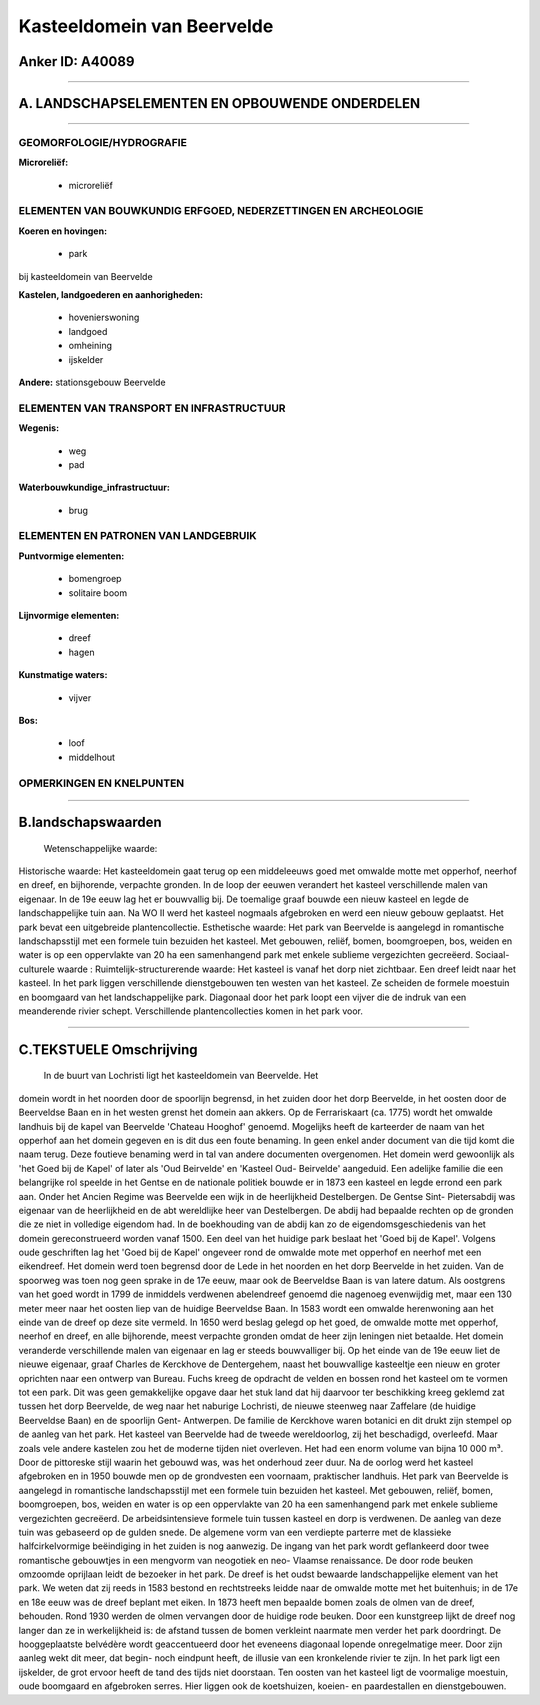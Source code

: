 Kasteeldomein van Beervelde
===========================

Anker ID: A40089
----------------

--------------

A. LANDSCHAPSELEMENTEN EN OPBOUWENDE ONDERDELEN
-----------------------------------------------

--------------

GEOMORFOLOGIE/HYDROGRAFIE
~~~~~~~~~~~~~~~~~~~~~~~~~

**Microreliëf:**

 * microreliëf

 

ELEMENTEN VAN BOUWKUNDIG ERFGOED, NEDERZETTINGEN EN ARCHEOLOGIE
~~~~~~~~~~~~~~~~~~~~~~~~~~~~~~~~~~~~~~~~~~~~~~~~~~~~~~~~~~~~~~~

**Koeren en hovingen:**

 * park

 
bij kasteeldomein van Beervelde

**Kastelen, landgoederen en aanhorigheden:**

 * hovenierswoning
 * landgoed
 * omheining
 * ijskelder

 
**Andere:**
stationsgebouw Beervelde

ELEMENTEN VAN TRANSPORT EN INFRASTRUCTUUR
~~~~~~~~~~~~~~~~~~~~~~~~~~~~~~~~~~~~~~~~~

**Wegenis:**

 * weg
 * pad

 
**Waterbouwkundige\_infrastructuur:**

 * brug

 

ELEMENTEN EN PATRONEN VAN LANDGEBRUIK
~~~~~~~~~~~~~~~~~~~~~~~~~~~~~~~~~~~~~

**Puntvormige elementen:**

 * bomengroep
 * solitaire boom

 
**Lijnvormige elementen:**

 * dreef
 * hagen

**Kunstmatige waters:**

 * vijver

 
**Bos:**

 * loof
 * middelhout

 

OPMERKINGEN EN KNELPUNTEN
~~~~~~~~~~~~~~~~~~~~~~~~~

--------------

B.landschapswaarden
-------------------

 Wetenschappelijke waarde:
 
Historische waarde:
Het kasteeldomein gaat terug op een middeleeuws goed met omwalde
motte met opperhof, neerhof en dreef, en bijhorende, verpachte gronden.
In de loop der eeuwen verandert het kasteel verschillende malen van
eigenaar. In de 19e eeuw lag het er bouwvallig bij. De toemalige graaf
bouwde een nieuw kasteel en legde de landschappelijke tuin aan. Na WO II
werd het kasteel nogmaals afgebroken en werd een nieuw gebouw geplaatst.
Het park bevat een uitgebreide plantencollectie.
Esthetische waarde: Het park van Beervelde is aangelegd in
romantische landschapsstijl met een formele tuin bezuiden het kasteel.
Met gebouwen, reliëf, bomen, boomgroepen, bos, weiden en water is op een
oppervlakte van 20 ha een samenhangend park met enkele sublieme
vergezichten gecreëerd.
Sociaal-culturele waarde :
Ruimtelijk-structurerende waarde:
Het kasteel is vanaf het dorp niet zichtbaar. Een dreef leidt naar
het kasteel. In het park liggen verschillende dienstgebouwen ten westen
van het kasteel. Ze scheiden de formele moestuin en boomgaard van het
landschappelijke park. Diagonaal door het park loopt een vijver die de
indruk van een meanderende rivier schept. Verschillende
plantencollecties komen in het park voor.

--------------

C.TEKSTUELE Omschrijving
------------------------

 In de buurt van Lochristi ligt het kasteeldomein van Beervelde. Het
domein wordt in het noorden door de spoorlijn begrensd, in het zuiden
door het dorp Beervelde, in het oosten door de Beerveldse Baan en in het
westen grenst het domein aan akkers. Op de Ferrariskaart (ca. 1775)
wordt het omwalde landhuis bij de kapel van Beervelde 'Chateau Hooghof'
genoemd. Mogelijks heeft de karteerder de naam van het opperhof aan het
domein gegeven en is dit dus een foute benaming. In geen enkel ander
document van die tijd komt die naam terug. Deze foutieve benaming werd
in tal van andere documenten overgenomen. Het domein werd gewoonlijk als
'het Goed bij de Kapel' of later als 'Oud Beirvelde' en 'Kasteel Oud-
Beirvelde' aangeduid. Een adelijke familie die een belangrijke rol
speelde in het Gentse en de nationale politiek bouwde er in 1873 een
kasteel en legde errond een park aan. Onder het Ancien Regime was
Beervelde een wijk in de heerlijkheid Destelbergen. De Gentse Sint-
Pietersabdij was eigenaar van de heerlijkheid en de abt wereldlijke heer
van Destelbergen. De abdij had bepaalde rechten op de gronden die ze
niet in volledige eigendom had. In de boekhouding van de abdij kan zo de
eigendomsgeschiedenis van het domein gereconstrueerd worden vanaf 1500.
Een deel van het huidige park beslaat het 'Goed bij de Kapel'. Volgens
oude geschriften lag het 'Goed bij de Kapel' ongeveer rond de omwalde
mote met opperhof en neerhof met een eikendreef. Het domein werd toen
begrensd door de Lede in het noorden en het dorp Beervelde in het
zuiden. Van de spoorweg was toen nog geen sprake in de 17e eeuw, maar
ook de Beerveldse Baan is van latere datum. Als oostgrens van het goed
wordt in 1799 de inmiddels verdwenen abelendreef genoemd die nagenoeg
evenwijdig met, maar een 130 meter meer naar het oosten liep van de
huidige Beerveldse Baan. In 1583 wordt een omwalde herenwoning aan het
einde van de dreef op deze site vermeld. In 1650 werd beslag gelegd op
het goed, de omwalde motte met opperhof, neerhof en dreef, en alle
bijhorende, meest verpachte gronden omdat de heer zijn leningen niet
betaalde. Het domein veranderde verschillende malen van eigenaar en lag
er steeds bouwvalliger bij. Op het einde van de 19e eeuw liet de nieuwe
eigenaar, graaf Charles de Kerckhove de Dentergehem, naast het
bouwvallige kasteeltje een nieuw en groter oprichten naar een ontwerp
van Bureau. Fuchs kreeg de opdracht de velden en bossen rond het kasteel
om te vormen tot een park. Dit was geen gemakkelijke opgave daar het
stuk land dat hij daarvoor ter beschikking kreeg geklemd zat tussen het
dorp Beervelde, de weg naar het naburige Lochristi, de nieuwe steenweg
naar Zaffelare (de huidige Beerveldse Baan) en de spoorlijn Gent-
Antwerpen. De familie de Kerckhove waren botanici en dit drukt zijn
stempel op de aanleg van het park. Het kasteel van Beervelde had de
tweede wereldoorlog, zij het beschadigd, overleefd. Maar zoals vele
andere kastelen zou het de moderne tijden niet overleven. Het had een
enorm volume van bijna 10 000 m³. Door de pittoreske stijl waarin het
gebouwd was, was het onderhoud zeer duur. Na de oorlog werd het kasteel
afgebroken en in 1950 bouwde men op de grondvesten een voornaam,
praktischer landhuis. Het park van Beervelde is aangelegd in romantische
landschapsstijl met een formele tuin bezuiden het kasteel. Met gebouwen,
reliëf, bomen, boomgroepen, bos, weiden en water is op een oppervlakte
van 20 ha een samenhangend park met enkele sublieme vergezichten
gecreëerd. De arbeidsintensieve formele tuin tussen kasteel en dorp is
verdwenen. De aanleg van deze tuin was gebaseerd op de gulden snede. De
algemene vorm van een verdiepte parterre met de klassieke
halfcirkelvormige beëindiging in het zuiden is nog aanwezig. De ingang
van het park wordt geflankeerd door twee romantische gebouwtjes in een
mengvorm van neogotiek en neo- Vlaamse renaissance. De door rode beuken
omzoomde oprijlaan leidt de bezoeker in het park. De dreef is het oudst
bewaarde landschappelijke element van het park. We weten dat zij reeds
in 1583 bestond en rechtstreeks leidde naar de omwalde motte met het
buitenhuis; in de 17e en 18e eeuw was de dreef beplant met eiken. In
1873 heeft men bepaalde bomen zoals de olmen van de dreef, behouden.
Rond 1930 werden de olmen vervangen door de huidige rode beuken. Door
een kunstgreep lijkt de dreef nog langer dan ze in werkelijkheid is: de
afstand tussen de bomen verkleint naarmate men verder het park
doordringt. De hooggeplaatste belvédère wordt geaccentueerd door het
eveneens diagonaal lopende onregelmatige meer. Door zijn aanleg wekt dit
meer, dat begin- noch eindpunt heeft, de illusie van een kronkelende
rivier te zijn. In het park ligt een ijskelder, de grot ervoor heeft de
tand des tijds niet doorstaan. Ten oosten van het kasteel ligt de
voormalige moestuin, oude boomgaard en afgebroken serres. Hier liggen
ook de koetshuizen, koeien- en paardestallen en dienstgebouwen.
